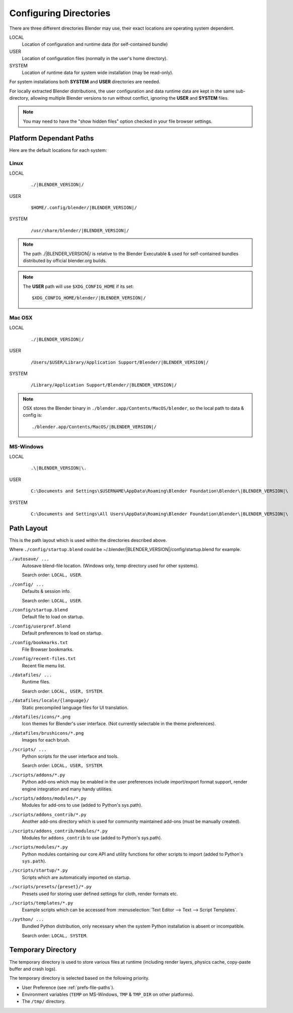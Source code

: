 
***********************
Configuring Directories
***********************

There are three different directories Blender may use,
their exact locations are operating system dependent.

LOCAL
   Location of configuration and runtime data (for self-contained bundle)
USER
   Location of configuration files (normally in the user's home directory).
SYSTEM
   Location of runtime data for system wide installation (may be read-only).

For system installations both **SYSTEM** and **USER** directories are needed.

For locally extracted Blender distributions, the user configuration and data runtime data are
kept in the same sub-directory, allowing multiple Blender versions to run without conflict,
ignoring the **USER** and **SYSTEM** files.

.. note::

   You may need to have the "show hidden files" option checked in your file browser settings.


Platform Dependant Paths
========================

Here are the default locations for each system:


Linux
-----

LOCAL
   .. parsed-literal:: ./|BLENDER_VERSION|/
USER
   .. parsed-literal:: $HOME/.config/blender/|BLENDER_VERSION|/
SYSTEM
   .. parsed-literal:: /usr/share/blender/|BLENDER_VERSION|/

.. note::
   The path ./|BLENDER_VERSION|/ is relative to the Blender Executable &
   used for self-contained bundles distributed by official blender.org builds.

.. note::
   The **USER** path will use ``$XDG_CONFIG_HOME`` if its set:

   .. parsed-literal:: $XDG_CONFIG_HOME/blender/|BLENDER_VERSION|/


Mac OSX
-------

LOCAL
   .. parsed-literal:: ./|BLENDER_VERSION|/
USER
   .. parsed-literal:: /Users/$USER/Library/Application Support/Blender/|BLENDER_VERSION|/
SYSTEM
   .. parsed-literal:: /Library/Application Support/Blender/|BLENDER_VERSION|/

.. note::
   OSX stores the Blender binary in ``./blender.app/Contents/MacOS/blender``,
   so the local path to data & config is:

   .. parsed-literal:: ./blender.app/Contents/MacOS/|BLENDER_VERSION|/


MS-Windows
----------

LOCAL
   .. parsed-literal:: .\\\ |BLENDER_VERSION|\\.
USER
   .. parsed-literal:: C:\\Documents and Settings\\$USERNAME\\AppData\\Roaming\\Blender Foundation\\Blender\\\ |BLENDER_VERSION|\\
SYSTEM
   .. parsed-literal:: C:\\Documents and Settings\\All Users\\AppData\\Roaming\\Blender Foundation\\Blender\\\ |BLENDER_VERSION|\\


Path Layout
===========

This is the path layout which is used within the directories described above.

Where ``./config/startup.blend`` could be ~/.blender/|BLENDER_VERSION|/config/startup.blend
for example.


``./autosave/ ...``
   Autosave blend-file location. (Windows only, temp directory used for other systems).

   Search order: ``LOCAL, USER``.

``./config/ ...``
   Defaults & session info.

   Search order: ``LOCAL, USER``.

``./config/startup.blend``
   Default file to load on startup.

``./config/userpref.blend``
   Default preferences to load on startup.

``./config/bookmarks.txt``
   File Browser bookmarks.

``./config/recent-files.txt``
   Recent file menu list.

``./datafiles/ ...``
   Runtime files.

   Search order: ``LOCAL, USER, SYSTEM``.

``./datafiles/locale/{language}/``
   Static precompiled language files for UI translation.

``./datafiles/icons/*.png``
   Icon themes for Blender's user interface. (Not currently selectable in the theme preferences).

``./datafiles/brushicons/*.png``
   Images for each brush.

``./scripts/ ...``
   Python scripts for the user interface and tools.

   Search order: ``LOCAL, USER, SYSTEM``.

``./scripts/addons/*.py``
   Python add-ons which may be enabled in the user preferences include import/export format support,
   render engine integration and many handy utilities.

``./scripts/addons/modules/*.py``
   Modules for add-ons to use (added to Python's sys.path).

``./scripts/addons_contrib/*.py``
   Another add-ons directory which is used for community maintained add-ons (must be manually created).

``./scripts/addons_contrib/modules/*.py``
   Modules for ``addons_contrib`` to use (added to Python's sys.path).

``./scripts/modules/*.py``
   Python modules containing our core API and utility functions for other scripts to import
   (added to Python's ``sys.path``).

``./scripts/startup/*.py``
   Scripts which are automatically imported on startup.

``./scripts/presets/{preset}/*.py``
   Presets used for storing user defined settings for cloth, render formats etc.

``./scripts/templates/*.py``
   Example scripts which can be accessed from :menuselection:`Text Editor --> Text --> Script Templates`.

``./python/ ...``
   Bundled Python distribution, only necessary when the system Python installation is absent or incompatible.

   Search order: ``LOCAL, SYSTEM``.


.. _temp-dir:

Temporary Directory
===================

The temporary directory is used to store various files at runtime
(including render layers, physics cache, copy-paste buffer and crash logs).

The temporary directory is selected based on the following priority.

- User Preference (see :ref:`prefs-file-paths`).
- Environment variables (``TEMP`` on MS-Windows, ``TMP`` & ``TMP_DIR`` on other platforms).
- The ``/tmp/`` directory.

